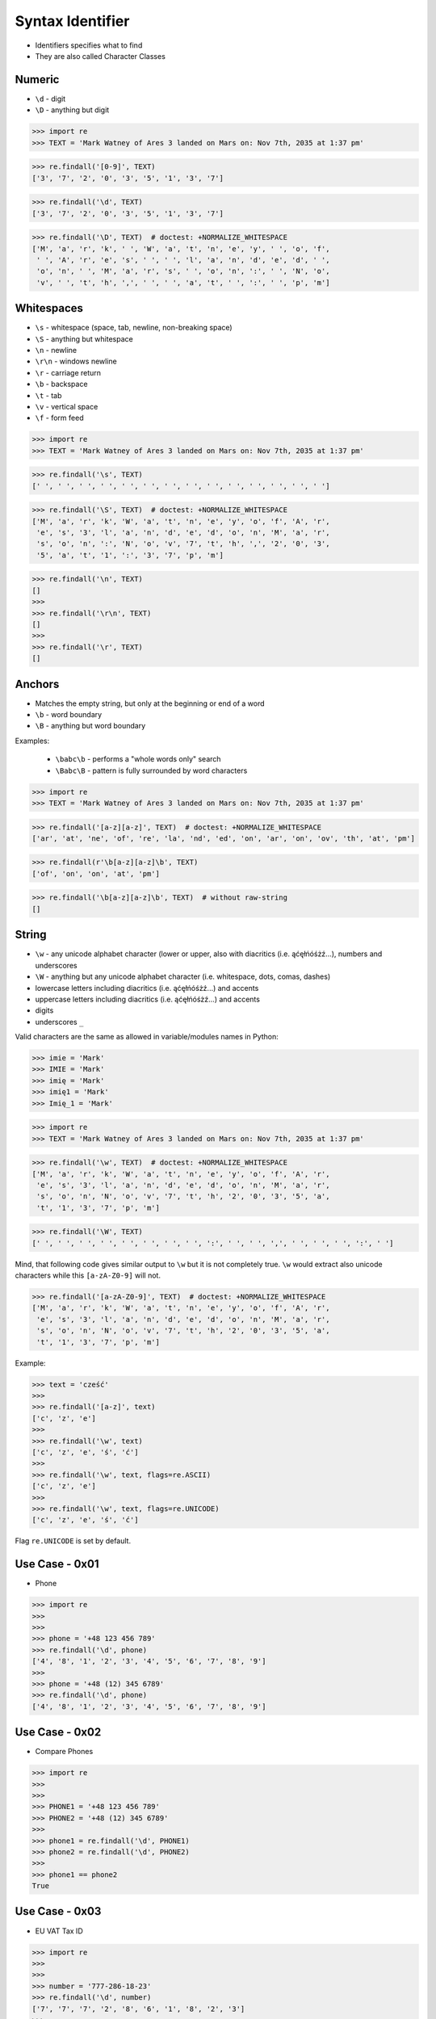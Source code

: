 Syntax Identifier
=================
* Identifiers specifies what to find
* They are also called Character Classes


Numeric
-------
* ``\d`` - digit
* ``\D`` - anything but digit

>>> import re
>>> TEXT = 'Mark Watney of Ares 3 landed on Mars on: Nov 7th, 2035 at 1:37 pm'


>>> re.findall('[0-9]', TEXT)
['3', '7', '2', '0', '3', '5', '1', '3', '7']

>>> re.findall('\d', TEXT)
['3', '7', '2', '0', '3', '5', '1', '3', '7']

>>> re.findall('\D', TEXT)  # doctest: +NORMALIZE_WHITESPACE
['M', 'a', 'r', 'k', ' ', 'W', 'a', 't', 'n', 'e', 'y', ' ', 'o', 'f',
 ' ', 'A', 'r', 'e', 's', ' ', ' ', 'l', 'a', 'n', 'd', 'e', 'd', ' ',
 'o', 'n', ' ', 'M', 'a', 'r', 's', ' ', 'o', 'n', ':', ' ', 'N', 'o',
 'v', ' ', 't', 'h', ',', ' ', ' ', 'a', 't', ' ', ':', ' ', 'p', 'm']


Whitespaces
-----------
* ``\s`` - whitespace (space, tab, newline, non-breaking space)
* ``\S`` - anything but whitespace
* ``\n`` - newline
* ``\r\n`` - windows newline
* ``\r`` - carriage return
* ``\b`` - backspace
* ``\t`` - tab
* ``\v`` - vertical space
* ``\f`` - form feed

>>> import re
>>> TEXT = 'Mark Watney of Ares 3 landed on Mars on: Nov 7th, 2035 at 1:37 pm'

>>> re.findall('\s', TEXT)
[' ', ' ', ' ', ' ', ' ', ' ', ' ', ' ', ' ', ' ', ' ', ' ', ' ', ' ']

>>> re.findall('\S', TEXT)  # doctest: +NORMALIZE_WHITESPACE
['M', 'a', 'r', 'k', 'W', 'a', 't', 'n', 'e', 'y', 'o', 'f', 'A', 'r',
 'e', 's', '3', 'l', 'a', 'n', 'd', 'e', 'd', 'o', 'n', 'M', 'a', 'r',
 's', 'o', 'n', ':', 'N', 'o', 'v', '7', 't', 'h', ',', '2', '0', '3',
 '5', 'a', 't', '1', ':', '3', '7', 'p', 'm']

>>> re.findall('\n', TEXT)
[]
>>>
>>> re.findall('\r\n', TEXT)
[]
>>>
>>> re.findall('\r', TEXT)
[]


Anchors
-------
* Matches the empty string, but only at the beginning or end of a word
* ``\b`` - word boundary
* ``\B`` - anything but word boundary

Examples:

    * ``\babc\b`` - performs a "whole words only" search
    * ``\Babc\B`` - pattern is fully surrounded by word characters

>>> import re
>>> TEXT = 'Mark Watney of Ares 3 landed on Mars on: Nov 7th, 2035 at 1:37 pm'

>>> re.findall('[a-z][a-z]', TEXT)  # doctest: +NORMALIZE_WHITESPACE
['ar', 'at', 'ne', 'of', 're', 'la', 'nd', 'ed', 'on', 'ar', 'on', 'ov', 'th', 'at', 'pm']

>>> re.findall(r'\b[a-z][a-z]\b', TEXT)
['of', 'on', 'on', 'at', 'pm']

>>> re.findall('\b[a-z][a-z]\b', TEXT)  # without raw-string
[]


String
------
* ``\w`` - any unicode alphabet character (lower or upper, also with diacritics (i.e. ąćęłńóśżź...), numbers and underscores
* ``\W`` - anything but any unicode alphabet character (i.e. whitespace, dots, comas, dashes)
* lowercase letters including diacritics (i.e. ąćęłńóśżź...) and accents
* uppercase letters including diacritics (i.e. ąćęłńóśżź...) and accents
* digits
* underscores ``_``

Valid characters are the same as allowed in variable/modules names in Python:

>>> imie = 'Mark'
>>> IMIE = 'Mark'
>>> imię = 'Mark'
>>> imię1 = 'Mark'
>>> Imię_1 = 'Mark'

>>> import re
>>> TEXT = 'Mark Watney of Ares 3 landed on Mars on: Nov 7th, 2035 at 1:37 pm'


>>> re.findall('\w', TEXT)  # doctest: +NORMALIZE_WHITESPACE
['M', 'a', 'r', 'k', 'W', 'a', 't', 'n', 'e', 'y', 'o', 'f', 'A', 'r',
 'e', 's', '3', 'l', 'a', 'n', 'd', 'e', 'd', 'o', 'n', 'M', 'a', 'r',
 's', 'o', 'n', 'N', 'o', 'v', '7', 't', 'h', '2', '0', '3', '5', 'a',
 't', '1', '3', '7', 'p', 'm']

>>> re.findall('\W', TEXT)
[' ', ' ', ' ', ' ', ' ', ' ', ' ', ' ', ':', ' ', ' ', ',', ' ', ' ', ' ', ':', ' ']

Mind, that following code gives similar output to ``\w`` but it is not
completely true. ``\w`` would extract also unicode characters while this
``[a-zA-Z0-9]`` will not.

>>> re.findall('[a-zA-Z0-9]', TEXT)  # doctest: +NORMALIZE_WHITESPACE
['M', 'a', 'r', 'k', 'W', 'a', 't', 'n', 'e', 'y', 'o', 'f', 'A', 'r',
 'e', 's', '3', 'l', 'a', 'n', 'd', 'e', 'd', 'o', 'n', 'M', 'a', 'r',
 's', 'o', 'n', 'N', 'o', 'v', '7', 't', 'h', '2', '0', '3', '5', 'a',
 't', '1', '3', '7', 'p', 'm']

Example:

>>> text = 'cześć'
>>>
>>> re.findall('[a-z]', text)
['c', 'z', 'e']
>>>
>>> re.findall('\w', text)
['c', 'z', 'e', 'ś', 'ć']
>>>
>>> re.findall('\w', text, flags=re.ASCII)
['c', 'z', 'e']
>>>
>>> re.findall('\w', text, flags=re.UNICODE)
['c', 'z', 'e', 'ś', 'ć']

Flag ``re.UNICODE`` is set by default.


Use Case - 0x01
---------------
* Phone

>>> import re
>>>
>>>
>>> phone = '+48 123 456 789'
>>> re.findall('\d', phone)
['4', '8', '1', '2', '3', '4', '5', '6', '7', '8', '9']
>>>
>>> phone = '+48 (12) 345 6789'
>>> re.findall('\d', phone)
['4', '8', '1', '2', '3', '4', '5', '6', '7', '8', '9']


Use Case - 0x02
---------------
* Compare Phones

>>> import re
>>>
>>>
>>> PHONE1 = '+48 123 456 789'
>>> PHONE2 = '+48 (12) 345 6789'
>>>
>>> phone1 = re.findall('\d', PHONE1)
>>> phone2 = re.findall('\d', PHONE2)
>>>
>>> phone1 == phone2
True


Use Case - 0x03
---------------
* EU VAT Tax ID

>>> import re
>>>
>>>
>>> number = '777-286-18-23'
>>> re.findall('\d', number)
['7', '7', '7', '2', '8', '6', '1', '8', '2', '3']
>>>
>>> number = '777-28-61-823'
>>> re.findall('\d', number)
['7', '7', '7', '2', '8', '6', '1', '8', '2', '3']
>>>
>>> number = '7772861823'
>>> re.findall('\d', number)
['7', '7', '7', '2', '8', '6', '1', '8', '2', '3']


Use Case - 0x04
---------------
* Number and Spaces

>>> import re
>>>
>>>
>>> TEXT = 'Mark Watney of Ares 3 landed on Mars on: Nov 7th, 2035 at 1:37 pm'
>>>
>>> re.findall('[0-9]\s', TEXT)
['3 ', '5 ', '7 ']
>>>
>>> re.findall('\d\s', TEXT)
['3 ', '5 ', '7 ']
